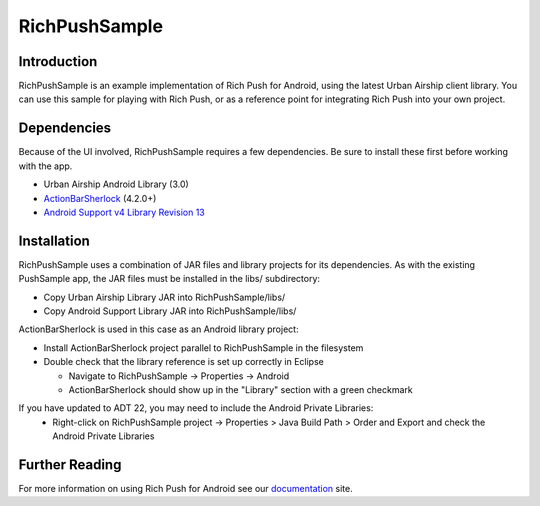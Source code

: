 RichPushSample
==============

Introduction
------------

RichPushSample is an example implementation of Rich Push for Android, using the latest Urban Airship client library.  You can use this sample for playing with Rich Push, or as a reference point for integrating Rich Push into your own project. 

Dependencies
------------

Because of the UI involved, RichPushSample requires a few dependencies.  Be sure to install these first before working with the app.

- Urban Airship Android Library (3.0)
- ActionBarSherlock_ (4.2.0+) 
- `Android Support v4 Library Revision 13`_

.. _ActionBarSherlock: http://actionbarsherlock.com/
.. _`Android Support v4 Library Revision 13`: http://developer.android.com/tools/extras/support-library.html 

Installation
------------

RichPushSample uses a combination of JAR files and library projects for its dependencies.  As with the existing PushSample app, the JAR files must be installed in the libs/ subdirectory:

- Copy Urban Airship Library JAR into RichPushSample/libs/
- Copy Android Support Library JAR into RichPushSample/libs/

ActionBarSherlock is used in this case as an Android library project: 

- Install ActionBarSherlock project parallel to RichPushSample in the filesystem
- Double check that the library reference is set up correctly in Eclipse 

  - Navigate to RichPushSample -> Properties -> Android
  - ActionBarSherlock should show up in the "Library" section with a green checkmark

If you have updated to ADT 22, you may need to include the Android Private Libraries:
  - Right-click on RichPushSample project -> Properties > Java Build Path > Order and Export and check the Android Private Libraries


Further Reading
---------------

For more information on using Rich Push for Android see our documentation_ site.

.. _documentation: http://docs.urbanairship.com
